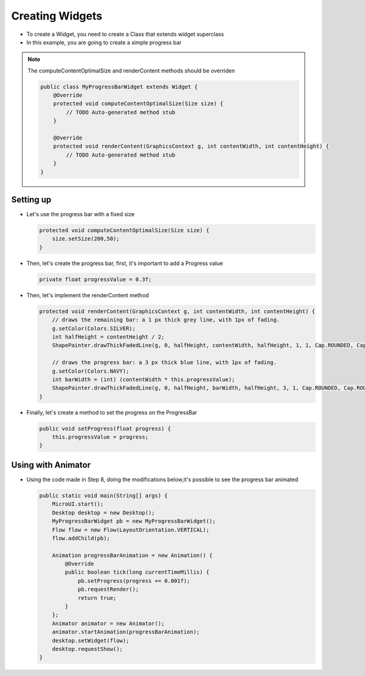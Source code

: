 Creating Widgets
================

-  To create a Widget, you need to create a Class that extends widget
   superclass
-  In this example, you are going to create a simple progress bar

.. note::
    The computeContentOptimalSize and renderContent methods should be overriden

    .. code:: java

        public class MyProgressBarWidget extends Widget {
            @Override
            protected void computeContentOptimalSize(Size size) {
                // TODO Auto-generated method stub
            }

            @Override
            protected void renderContent(GraphicsContext g, int contentWidth, int contentHeight) {
                // TODO Auto-generated method stub
            }
        }

Setting up
----------

-  Let's use the progress bar with a fixed size

   .. code:: java

       protected void computeContentOptimalSize(Size size) {
           size.setSize(200,50);
       }

-  Then, let's create the progress bar, first, it's important to add a
   Progress value

   .. code:: java

       private float progressValue = 0.3f;

-  Then, let's implement the renderContent method

   .. code:: java

    protected void renderContent(GraphicsContext g, int contentWidth, int contentHeight) {
        // draws the remaining bar: a 1 px thick grey line, with 1px of fading.
        g.setColor(Colors.SILVER);
        int halfHeight = contentHeight / 2;
        ShapePainter.drawThickFadedLine(g, 0, halfHeight, contentWidth, halfHeight, 1, 1, Cap.ROUNDED, Cap.ROUNDED);

        // draws the progress bar: a 3 px thick blue line, with 1px of fading.
        g.setColor(Colors.NAVY);
        int barWidth = (int) (contentWidth * this.progressValue);
        ShapePainter.drawThickFadedLine(g, 0, halfHeight, barWidth, halfHeight, 3, 1, Cap.ROUNDED, Cap.ROUNDED);
    }

-  Finally, let's create a method to set the progress on the ProgressBar

   .. code:: java

       public void setProgress(float progress) {
           this.progressValue = progress;
       }

Using with Animator
-------------------

-  Using the code made in Step 8, doing the modifications below,it's
   possible to see the progress bar animated

   .. code:: java

    public static void main(String[] args) {
        MicroUI.start();
        Desktop desktop = new Desktop();
        MyProgressBarWidget pb = new MyProgressBarWidget();
        Flow flow = new Flow(LayoutOrientation.VERTICAL);
        flow.addChild(pb);

        Animation progressBarAnimation = new Animation() {
            @Override
            public boolean tick(long currentTimeMillis) {
                pb.setProgress(progress += 0.001f);
                pb.requestRender();
                return true;
            }
        };
        Animator animator = new Animator();
        animator.startAnimation(progressBarAnimation);
        desktop.setWidget(flow);
        desktop.requestShow();
    }

   |image0|

.. |image0| image:: progressbar.PNG